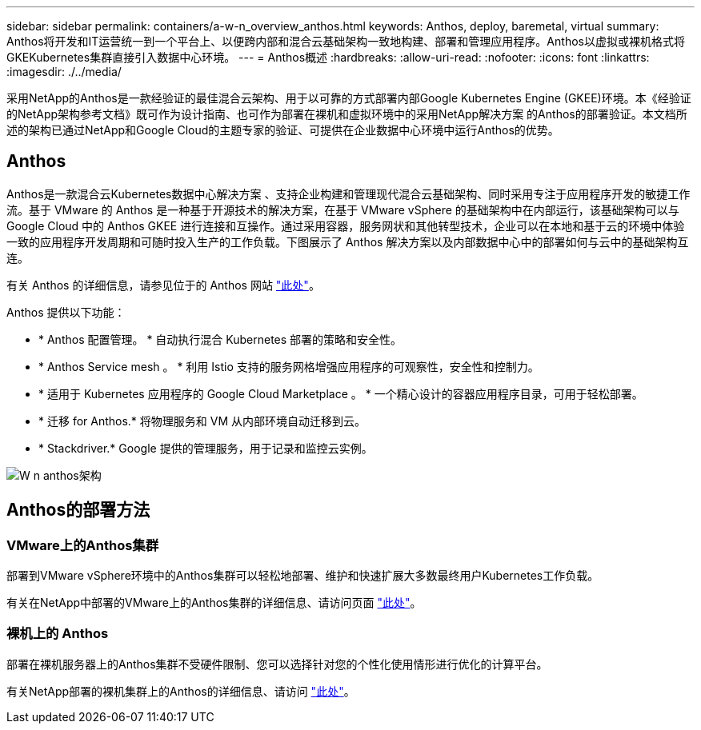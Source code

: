 ---
sidebar: sidebar 
permalink: containers/a-w-n_overview_anthos.html 
keywords: Anthos, deploy, baremetal, virtual 
summary: Anthos将开发和IT运营统一到一个平台上、以便跨内部和混合云基础架构一致地构建、部署和管理应用程序。Anthos以虚拟或裸机格式将GKEKubernetes集群直接引入数据中心环境。 
---
= Anthos概述
:hardbreaks:
:allow-uri-read: 
:nofooter: 
:icons: font
:linkattrs: 
:imagesdir: ./../media/


[role="lead"]
采用NetApp的Anthos是一款经验证的最佳混合云架构、用于以可靠的方式部署内部Google Kubernetes Engine (GKEE)环境。本《经验证的NetApp架构参考文档》既可作为设计指南、也可作为部署在裸机和虚拟环境中的采用NetApp解决方案 的Anthos的部署验证。本文档所述的架构已通过NetApp和Google Cloud的主题专家的验证、可提供在企业数据中心环境中运行Anthos的优势。



== Anthos

Anthos是一款混合云Kubernetes数据中心解决方案 、支持企业构建和管理现代混合云基础架构、同时采用专注于应用程序开发的敏捷工作流。基于 VMware 的 Anthos 是一种基于开源技术的解决方案，在基于 VMware vSphere 的基础架构中在内部运行，该基础架构可以与 Google Cloud 中的 Anthos GKEE 进行连接和互操作。通过采用容器，服务网状和其他转型技术，企业可以在本地和基于云的环境中体验一致的应用程序开发周期和可随时投入生产的工作负载。下图展示了 Anthos 解决方案以及内部数据中心中的部署如何与云中的基础架构互连。

有关 Anthos 的详细信息，请参见位于的 Anthos 网站 https://cloud.google.com/anthos["此处"^]。

Anthos 提供以下功能：

* * Anthos 配置管理。 * 自动执行混合 Kubernetes 部署的策略和安全性。
* * Anthos Service mesh 。 * 利用 Istio 支持的服务网格增强应用程序的可观察性，安全性和控制力。
* * 适用于 Kubernetes 应用程序的 Google Cloud Marketplace 。 * 一个精心设计的容器应用程序目录，可用于轻松部署。
* * 迁移 for Anthos.* 将物理服务和 VM 从内部环境自动迁移到云。
* * Stackdriver.* Google 提供的管理服务，用于记录和监控云实例。


image::a-w-n_anthos_architecture.png[W n anthos架构]



== Anthos的部署方法



=== VMware上的Anthos集群

部署到VMware vSphere环境中的Anthos集群可以轻松地部署、维护和快速扩展大多数最终用户Kubernetes工作负载。

有关在NetApp中部署的VMware上的Anthos集群的详细信息、请访问页面 link:a-w-n_anthos_VMW.html["此处"^]。



=== 裸机上的 Anthos

部署在裸机服务器上的Anthos集群不受硬件限制、您可以选择针对您的个性化使用情形进行优化的计算平台。

有关NetApp部署的裸机集群上的Anthos的详细信息、请访问 link:a-w-n_anthos_BM.html["此处"^]。
